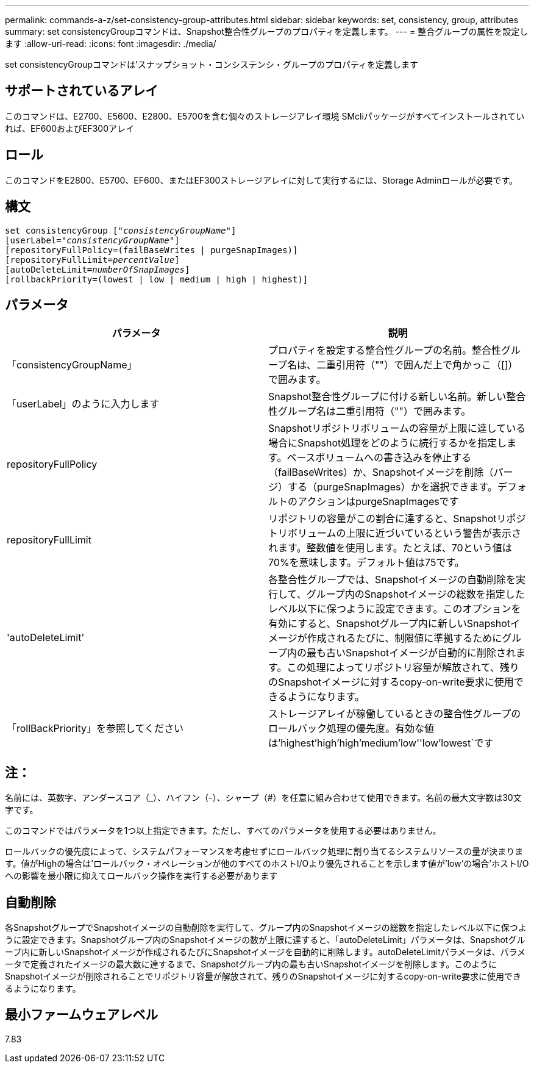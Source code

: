 ---
permalink: commands-a-z/set-consistency-group-attributes.html 
sidebar: sidebar 
keywords: set, consistency, group, attributes 
summary: set consistencyGroupコマンドは、Snapshot整合性グループのプロパティを定義します。 
---
= 整合グループの属性を設定します
:allow-uri-read: 
:icons: font
:imagesdir: ./media/


[role="lead"]
set consistencyGroupコマンドは'スナップショット・コンシステンシ・グループのプロパティを定義します



== サポートされているアレイ

このコマンドは、E2700、E5600、E2800、E5700を含む個々のストレージアレイ環境 SMcliパッケージがすべてインストールされていれば、EF600およびEF300アレイ



== ロール

このコマンドをE2800、E5700、EF600、またはEF300ストレージアレイに対して実行するには、Storage Adminロールが必要です。



== 構文

[listing, subs="+macros"]
----
set consistencyGroup pass:quotes[["_consistencyGroupName_"]]
[userLabel=pass:quotes["_consistencyGroupName_"]]
[repositoryFullPolicy=(failBaseWrites | purgeSnapImages)]
[repositoryFullLimit=pass:quotes[_percentValue_]]
[autoDeleteLimit=pass:quotes[_numberOfSnapImages_]]
[rollbackPriority=(lowest | low | medium | high | highest)]
----


== パラメータ

[cols="2*"]
|===
| パラメータ | 説明 


 a| 
「consistencyGroupName」
 a| 
プロパティを設定する整合性グループの名前。整合性グループ名は、二重引用符（""）で囲んだ上で角かっこ（[]）で囲みます。



 a| 
「userLabel」のように入力します
 a| 
Snapshot整合性グループに付ける新しい名前。新しい整合性グループ名は二重引用符（""）で囲みます。



 a| 
repositoryFullPolicy
 a| 
Snapshotリポジトリボリュームの容量が上限に達している場合にSnapshot処理をどのように続行するかを指定します。ベースボリュームへの書き込みを停止する（failBaseWrites）か、Snapshotイメージを削除（パージ）する（purgeSnapImages）かを選択できます。デフォルトのアクションはpurgeSnapImagesです



 a| 
repositoryFullLimit
 a| 
リポジトリの容量がこの割合に達すると、Snapshotリポジトリボリュームの上限に近づいているという警告が表示されます。整数値を使用します。たとえば、70という値は70%を意味します。デフォルト値は75です。



 a| 
'autoDeleteLimit'
 a| 
各整合性グループでは、Snapshotイメージの自動削除を実行して、グループ内のSnapshotイメージの総数を指定したレベル以下に保つように設定できます。このオプションを有効にすると、Snapshotグループ内に新しいSnapshotイメージが作成されるたびに、制限値に準拠するためにグループ内の最も古いSnapshotイメージが自動的に削除されます。この処理によってリポジトリ容量が解放されて、残りのSnapshotイメージに対するcopy-on-write要求に使用できるようになります。



 a| 
「rollBackPriority」を参照してください
 a| 
ストレージアレイが稼働しているときの整合性グループのロールバック処理の優先度。有効な値は'highest'high`'high`'medium`'low''low'lowest`です

|===


== 注：

名前には、英数字、アンダースコア（_）、ハイフン（-）、シャープ（#）を任意に組み合わせて使用できます。名前の最大文字数は30文字です。

このコマンドではパラメータを1つ以上指定できます。ただし、すべてのパラメータを使用する必要はありません。

ロールバックの優先度によって、システムパフォーマンスを考慮せずにロールバック処理に割り当てるシステムリソースの量が決まります。値がHighの場合は'ロールバック・オペレーションが他のすべてのホストI/Oより優先されることを示します値が'low'の場合'ホストI/Oへの影響を最小限に抑えてロールバック操作を実行する必要があります



== 自動削除

各SnapshotグループでSnapshotイメージの自動削除を実行して、グループ内のSnapshotイメージの総数を指定したレベル以下に保つように設定できます。Snapshotグループ内のSnapshotイメージの数が上限に達すると、「autoDeleteLimit」パラメータは、Snapshotグループ内に新しいSnapshotイメージが作成されるたびにSnapshotイメージを自動的に削除します。autoDeleteLimitパラメータは、パラメータで定義されたイメージの最大数に達するまで、Snapshotグループ内の最も古いSnapshotイメージを削除します。このようにSnapshotイメージが削除されることでリポジトリ容量が解放されて、残りのSnapshotイメージに対するcopy-on-write要求に使用できるようになります。



== 最小ファームウェアレベル

7.83
